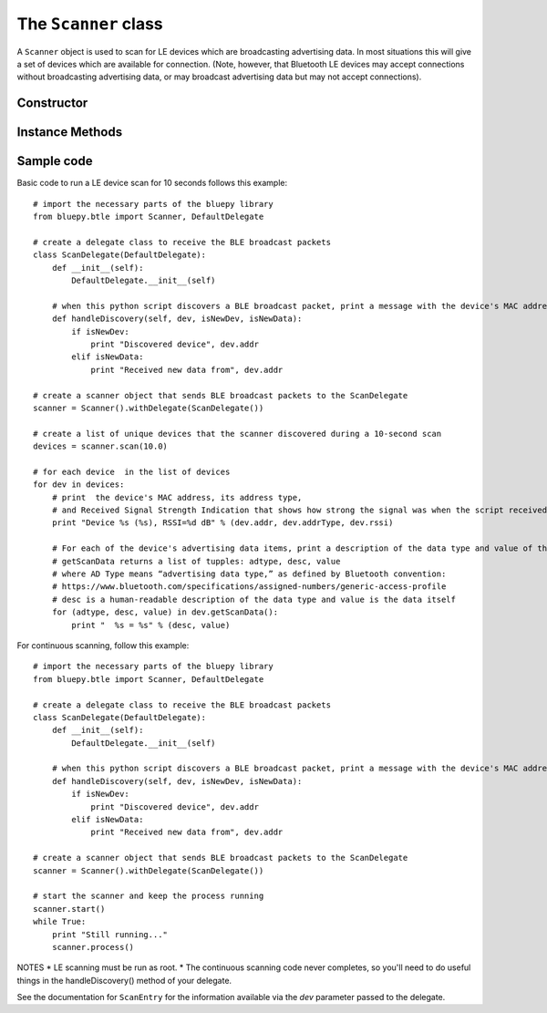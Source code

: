 .. _scanner:

The ``Scanner`` class
=====================
  
A ``Scanner`` object is used to scan for LE devices which are broadcasting
advertising data. In most situations this will give a set of devices which
are available for connection. (Note, however, that Bluetooth LE devices may
accept connections without broadcasting advertising data, or may broadcast
advertising data but may not accept connections).


Constructor
-----------

.. function:: Scanner( [index=0] )

    Creates and initialises a new scanner object. *index* identifies the
    Bluetooth interface to use (where 0 is **/dev/hci0** etc). Scanning
    does not start until the *start()* or *scan()* methods are called -
    see below for details.
 
Instance Methods
----------------

.. function:: withDelegate(delegate)

    Stores a reference to a *delegate* object, which receives callbacks
    when broadcasts from devices are received. See the documentation for
    ``DefaultDelegate`` for details. 

.. function:: scan( [timeout = 10] )

    Scans for devices for the given *timeout* in seconds. During this 
    period, callbacks to the *delegate* object will be called. When the
    timeout ends, scanning will stop and the method will return a list
    (or a *view* on Python 3.x) of ``ScanEntry`` objects for all devices
    discovered during that time.
    
    *scan()* is equivalent to calling the *clear()*, *start()*, 
    *process()* and *stop()* methods in order.
     
.. function:: clear()

    Clears the current set of discovered devices. 
    
.. function:: start()

    Enables reception of advertising broadcasts from peripherals.
    Should be called before calling *process()*.

.. function:: process ( [timeout = 10] )

    Waits for advertising broadcasts and calls the *delegate* object
    when they are received. Returns after the given *timeout* period
    in seconds. This may be called multiple times (between calls to
    *start()* and *stop()* ).
    
.. function:: stop()

    Disables reception of advertising broadcasts. Should be called after
    *process()* has returned.

.. function:: getDevices()

    Returns a list (a *view* on Python 3.x) of ``ScanEntry`` objects for
    all devices which have been discovered (since the last *clear()* call).

Sample code
-----------

Basic code to run a LE device scan for 10 seconds follows this example::
    
    # import the necessary parts of the bluepy library
    from bluepy.btle import Scanner, DefaultDelegate

    # create a delegate class to receive the BLE broadcast packets 
    class ScanDelegate(DefaultDelegate):
        def __init__(self):
            DefaultDelegate.__init__(self)

        # when this python script discovers a BLE broadcast packet, print a message with the device's MAC address
        def handleDiscovery(self, dev, isNewDev, isNewData):
            if isNewDev:
                print "Discovered device", dev.addr
            elif isNewData:
                print "Received new data from", dev.addr

    # create a scanner object that sends BLE broadcast packets to the ScanDelegate
    scanner = Scanner().withDelegate(ScanDelegate())
    
    # create a list of unique devices that the scanner discovered during a 10-second scan
    devices = scanner.scan(10.0)

    # for each device  in the list of devices 
    for dev in devices:
        # print  the device's MAC address, its address type, 
        # and Received Signal Strength Indication that shows how strong the signal was when the script received the broadcast.   
        print "Device %s (%s), RSSI=%d dB" % (dev.addr, dev.addrType, dev.rssi)

        # For each of the device's advertising data items, print a description of the data type and value of the data itself 
        # getScanData returns a list of tupples: adtype, desc, value
        # where AD Type means “advertising data type,” as defined by Bluetooth convention:
        # https://www.bluetooth.com/specifications/assigned-numbers/generic-access-profile 
        # desc is a human-readable description of the data type and value is the data itself  
        for (adtype, desc, value) in dev.getScanData():
            print "  %s = %s" % (desc, value)


For continuous scanning, follow this example::
    
    # import the necessary parts of the bluepy library
    from bluepy.btle import Scanner, DefaultDelegate

    # create a delegate class to receive the BLE broadcast packets 
    class ScanDelegate(DefaultDelegate):
        def __init__(self):
            DefaultDelegate.__init__(self)

        # when this python script discovers a BLE broadcast packet, print a message with the device's MAC address
        def handleDiscovery(self, dev, isNewDev, isNewData):
            if isNewDev:
                print "Discovered device", dev.addr
            elif isNewData:
                print "Received new data from", dev.addr

    # create a scanner object that sends BLE broadcast packets to the ScanDelegate
    scanner = Scanner().withDelegate(ScanDelegate())
    
    # start the scanner and keep the process running 
    scanner.start()
    while True:
        print "Still running..."
        scanner.process()


NOTES   
* LE scanning must be run as root.  
* The continuous scanning code never completes, so you'll need to do useful things in the handleDiscovery() method of your delegate.  

See the documentation for ``ScanEntry`` for the information available via the *dev*
parameter passed to the delegate.

